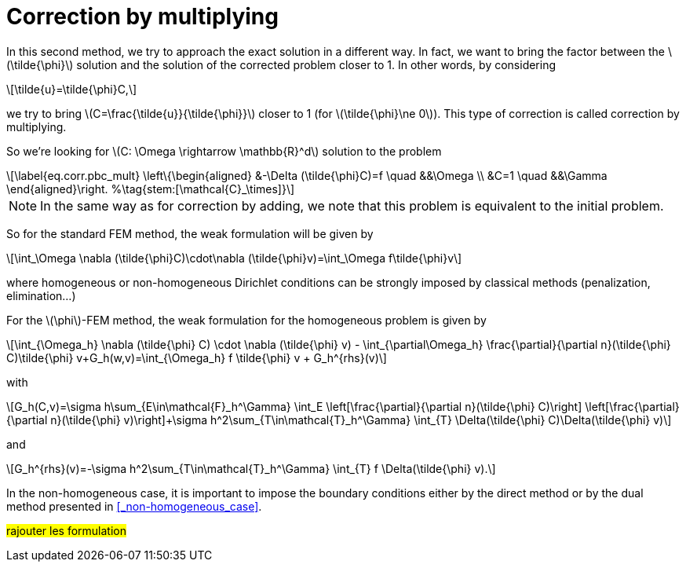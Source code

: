 :stem: latexmath
:xrefstyle: short
= Correction by multiplying

In this second method, we try to approach the exact solution in a different way. In fact, we want to bring the factor between the stem:[\tilde{\phi}] solution and the solution of the corrected problem closer to 1. In other words, by considering 
[stem]
++++
\tilde{u}=\tilde{\phi}C,
++++
we try to bring stem:[C=\frac{\tilde{u}}{\tilde{\phi}}] closer to 1 (for stem:[\tilde{\phi}\ne 0]). This type of correction is called correction by multiplying.

So we're looking for stem:[C: \Omega \rightarrow \mathbb{R}^d] solution to the problem
[stem]
++++
\label{eq.corr.pbc_mult}
\left\{\begin{aligned}
&-\Delta (\tilde{\phi}C)=f \quad &&\Omega \\
&C=1 \quad &&\Gamma
\end{aligned}\right. %\tag{stem:[\mathcal{C}_\times]}
++++


[NOTE]
====
In the same way as for correction by adding, we note that this problem is equivalent to the initial problem.
====

So for the standard FEM method, the weak formulation will be given by
[stem]
++++
\int_\Omega \nabla (\tilde{\phi}C)\cdot\nabla (\tilde{\phi}v)=\int_\Omega f\tilde{\phi}v
++++
where homogeneous or non-homogeneous Dirichlet conditions can be strongly imposed by classical methods (penalization, elimination...)

For the stem:[\phi]-FEM method, the weak formulation for the homogeneous problem is given by
[stem]
++++
\int_{\Omega_h} \nabla (\tilde{\phi} C) \cdot \nabla (\tilde{\phi} v) - \int_{\partial\Omega_h} \frac{\partial}{\partial n}(\tilde{\phi} C)\tilde{\phi} v+G_h(w,v)=\int_{\Omega_h} f \tilde{\phi} v + G_h^{rhs}(v)
++++
with
[stem]
++++
G_h(C,v)=\sigma h\sum_{E\in\mathcal{F}_h^\Gamma} \int_E \left[\frac{\partial}{\partial n}(\tilde{\phi} C)\right] \left[\frac{\partial}{\partial n}(\tilde{\phi} v)\right]+\sigma h^2\sum_{T\in\mathcal{T}_h^\Gamma} \int_{T} \Delta(\tilde{\phi} C)\Delta(\tilde{\phi} v)
++++
and
[stem]
++++
G_h^{rhs}(v)=-\sigma h^2\sum_{T\in\mathcal{T}_h^\Gamma} \int_{T} f \Delta(\tilde{\phi} v).
++++

In the non-homogeneous case, it is important to impose the boundary conditions either by the direct method or by the dual method presented in <<_non-homogeneous_case>>.

#rajouter les formulation#

